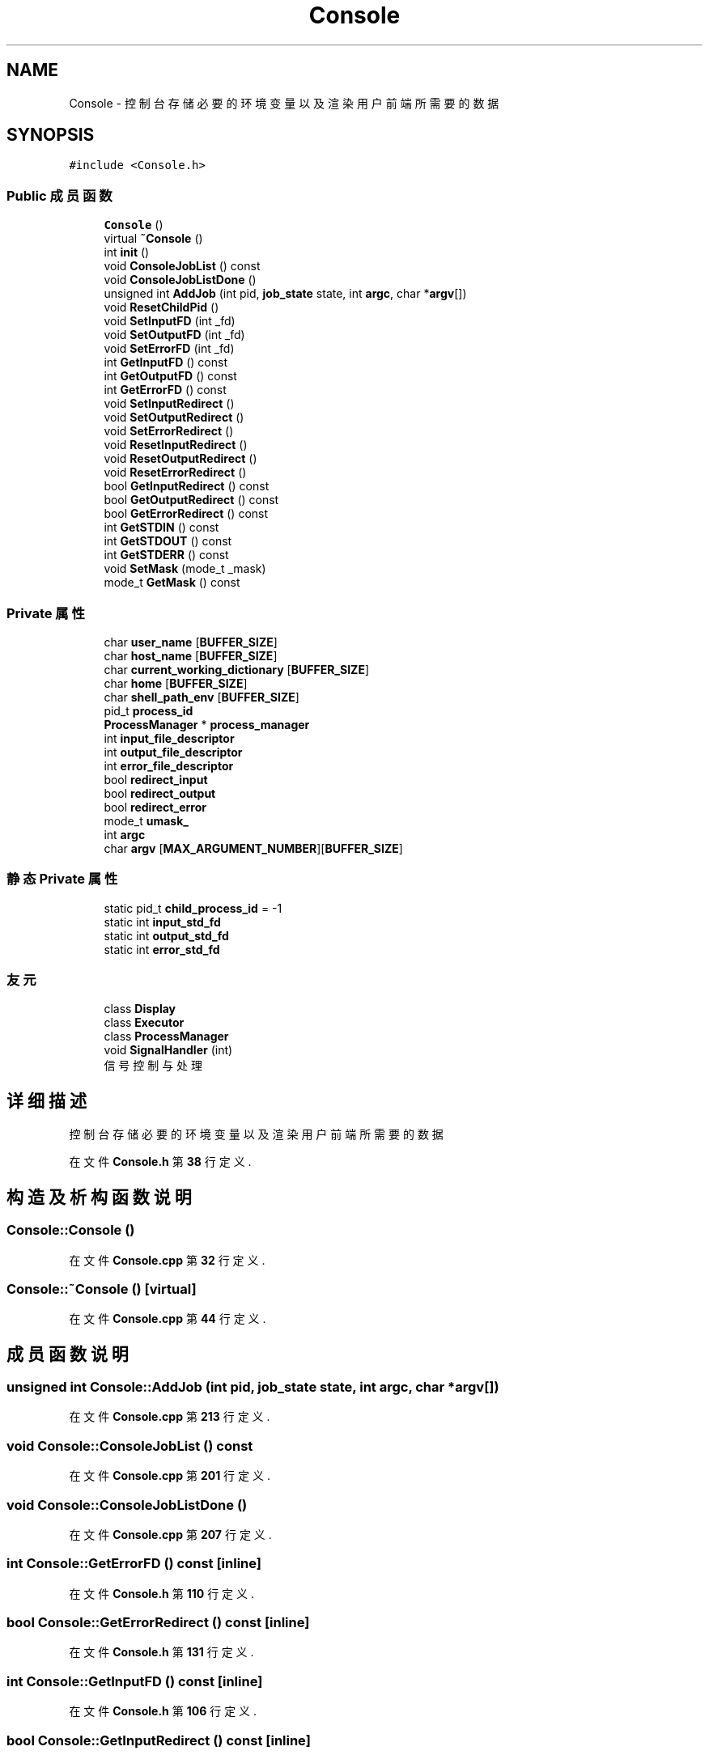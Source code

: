 .TH "Console" 3 "2022年 八月 13日 星期六" "Version 1.0.0" "My Shell" \" -*- nroff -*-
.ad l
.nh
.SH NAME
Console \- 控制台 存储必要的环境变量以及渲染用户前端所需要的数据  

.SH SYNOPSIS
.br
.PP
.PP
\fC#include <Console\&.h>\fP
.SS "Public 成员函数"

.in +1c
.ti -1c
.RI "\fBConsole\fP ()"
.br
.ti -1c
.RI "virtual \fB~Console\fP ()"
.br
.ti -1c
.RI "int \fBinit\fP ()"
.br
.ti -1c
.RI "void \fBConsoleJobList\fP () const"
.br
.ti -1c
.RI "void \fBConsoleJobListDone\fP ()"
.br
.ti -1c
.RI "unsigned int \fBAddJob\fP (int pid, \fBjob_state\fP state, int \fBargc\fP, char *\fBargv\fP[])"
.br
.ti -1c
.RI "void \fBResetChildPid\fP ()"
.br
.ti -1c
.RI "void \fBSetInputFD\fP (int _fd)"
.br
.ti -1c
.RI "void \fBSetOutputFD\fP (int _fd)"
.br
.ti -1c
.RI "void \fBSetErrorFD\fP (int _fd)"
.br
.ti -1c
.RI "int \fBGetInputFD\fP () const"
.br
.ti -1c
.RI "int \fBGetOutputFD\fP () const"
.br
.ti -1c
.RI "int \fBGetErrorFD\fP () const"
.br
.ti -1c
.RI "void \fBSetInputRedirect\fP ()"
.br
.ti -1c
.RI "void \fBSetOutputRedirect\fP ()"
.br
.ti -1c
.RI "void \fBSetErrorRedirect\fP ()"
.br
.ti -1c
.RI "void \fBResetInputRedirect\fP ()"
.br
.ti -1c
.RI "void \fBResetOutputRedirect\fP ()"
.br
.ti -1c
.RI "void \fBResetErrorRedirect\fP ()"
.br
.ti -1c
.RI "bool \fBGetInputRedirect\fP () const"
.br
.ti -1c
.RI "bool \fBGetOutputRedirect\fP () const"
.br
.ti -1c
.RI "bool \fBGetErrorRedirect\fP () const"
.br
.ti -1c
.RI "int \fBGetSTDIN\fP () const"
.br
.ti -1c
.RI "int \fBGetSTDOUT\fP () const"
.br
.ti -1c
.RI "int \fBGetSTDERR\fP () const"
.br
.ti -1c
.RI "void \fBSetMask\fP (mode_t _mask)"
.br
.ti -1c
.RI "mode_t \fBGetMask\fP () const"
.br
.in -1c
.SS "Private 属性"

.in +1c
.ti -1c
.RI "char \fBuser_name\fP [\fBBUFFER_SIZE\fP]"
.br
.ti -1c
.RI "char \fBhost_name\fP [\fBBUFFER_SIZE\fP]"
.br
.ti -1c
.RI "char \fBcurrent_working_dictionary\fP [\fBBUFFER_SIZE\fP]"
.br
.ti -1c
.RI "char \fBhome\fP [\fBBUFFER_SIZE\fP]"
.br
.ti -1c
.RI "char \fBshell_path_env\fP [\fBBUFFER_SIZE\fP]"
.br
.ti -1c
.RI "pid_t \fBprocess_id\fP"
.br
.ti -1c
.RI "\fBProcessManager\fP * \fBprocess_manager\fP"
.br
.ti -1c
.RI "int \fBinput_file_descriptor\fP"
.br
.ti -1c
.RI "int \fBoutput_file_descriptor\fP"
.br
.ti -1c
.RI "int \fBerror_file_descriptor\fP"
.br
.ti -1c
.RI "bool \fBredirect_input\fP"
.br
.ti -1c
.RI "bool \fBredirect_output\fP"
.br
.ti -1c
.RI "bool \fBredirect_error\fP"
.br
.ti -1c
.RI "mode_t \fBumask_\fP"
.br
.ti -1c
.RI "int \fBargc\fP"
.br
.ti -1c
.RI "char \fBargv\fP [\fBMAX_ARGUMENT_NUMBER\fP][\fBBUFFER_SIZE\fP]"
.br
.in -1c
.SS "静态 Private 属性"

.in +1c
.ti -1c
.RI "static pid_t \fBchild_process_id\fP = \-1"
.br
.ti -1c
.RI "static int \fBinput_std_fd\fP"
.br
.ti -1c
.RI "static int \fBoutput_std_fd\fP"
.br
.ti -1c
.RI "static int \fBerror_std_fd\fP"
.br
.in -1c
.SS "友元"

.in +1c
.ti -1c
.RI "class \fBDisplay\fP"
.br
.ti -1c
.RI "class \fBExecutor\fP"
.br
.ti -1c
.RI "class \fBProcessManager\fP"
.br
.ti -1c
.RI "void \fBSignalHandler\fP (int)"
.br
.RI "信号控制与处理 "
.in -1c
.SH "详细描述"
.PP 
控制台 存储必要的环境变量以及渲染用户前端所需要的数据 
.PP
在文件 \fBConsole\&.h\fP 第 \fB38\fP 行定义\&.
.SH "构造及析构函数说明"
.PP 
.SS "Console::Console ()"

.PP
在文件 \fBConsole\&.cpp\fP 第 \fB32\fP 行定义\&.
.SS "Console::~Console ()\fC [virtual]\fP"

.PP
在文件 \fBConsole\&.cpp\fP 第 \fB44\fP 行定义\&.
.SH "成员函数说明"
.PP 
.SS "unsigned int Console::AddJob (int pid, \fBjob_state\fP state, int argc, char * argv[])"

.PP
在文件 \fBConsole\&.cpp\fP 第 \fB213\fP 行定义\&.
.SS "void Console::ConsoleJobList () const"

.PP
在文件 \fBConsole\&.cpp\fP 第 \fB201\fP 行定义\&.
.SS "void Console::ConsoleJobListDone ()"

.PP
在文件 \fBConsole\&.cpp\fP 第 \fB207\fP 行定义\&.
.SS "int Console::GetErrorFD () const\fC [inline]\fP"

.PP
在文件 \fBConsole\&.h\fP 第 \fB110\fP 行定义\&.
.SS "bool Console::GetErrorRedirect () const\fC [inline]\fP"

.PP
在文件 \fBConsole\&.h\fP 第 \fB131\fP 行定义\&.
.SS "int Console::GetInputFD () const\fC [inline]\fP"

.PP
在文件 \fBConsole\&.h\fP 第 \fB106\fP 行定义\&.
.SS "bool Console::GetInputRedirect () const\fC [inline]\fP"

.PP
在文件 \fBConsole\&.h\fP 第 \fB127\fP 行定义\&.
.SS "mode_t Console::GetMask () const\fC [inline]\fP"

.PP
在文件 \fBConsole\&.h\fP 第 \fB143\fP 行定义\&.
.SS "int Console::GetOutputFD () const\fC [inline]\fP"

.PP
在文件 \fBConsole\&.h\fP 第 \fB108\fP 行定义\&.
.SS "bool Console::GetOutputRedirect () const\fC [inline]\fP"

.PP
在文件 \fBConsole\&.h\fP 第 \fB129\fP 行定义\&.
.SS "int Console::GetSTDERR () const\fC [inline]\fP"

.PP
在文件 \fBConsole\&.h\fP 第 \fB138\fP 行定义\&.
.SS "int Console::GetSTDIN () const\fC [inline]\fP"

.PP
在文件 \fBConsole\&.h\fP 第 \fB134\fP 行定义\&.
.SS "int Console::GetSTDOUT () const\fC [inline]\fP"

.PP
在文件 \fBConsole\&.h\fP 第 \fB136\fP 行定义\&.
.SS "int Console::init ()"

.PP
在文件 \fBConsole\&.cpp\fP 第 \fB123\fP 行定义\&.
.SS "void Console::ResetChildPid ()\fC [inline]\fP"

.PP
在文件 \fBConsole\&.h\fP 第 \fB96\fP 行定义\&.
.SS "void Console::ResetErrorRedirect ()\fC [inline]\fP"

.PP
在文件 \fBConsole\&.h\fP 第 \fB124\fP 行定义\&.
.SS "void Console::ResetInputRedirect ()\fC [inline]\fP"

.PP
在文件 \fBConsole\&.h\fP 第 \fB120\fP 行定义\&.
.SS "void Console::ResetOutputRedirect ()\fC [inline]\fP"

.PP
在文件 \fBConsole\&.h\fP 第 \fB122\fP 行定义\&.
.SS "void Console::SetErrorFD (int _fd)\fC [inline]\fP"

.PP
在文件 \fBConsole\&.h\fP 第 \fB103\fP 行定义\&.
.SS "void Console::SetErrorRedirect ()\fC [inline]\fP"

.PP
在文件 \fBConsole\&.h\fP 第 \fB117\fP 行定义\&.
.SS "void Console::SetInputFD (int _fd)\fC [inline]\fP"

.PP
在文件 \fBConsole\&.h\fP 第 \fB99\fP 行定义\&.
.SS "void Console::SetInputRedirect ()\fC [inline]\fP"

.PP
在文件 \fBConsole\&.h\fP 第 \fB113\fP 行定义\&.
.SS "void Console::SetMask (mode_t _mask)\fC [inline]\fP"

.PP
在文件 \fBConsole\&.h\fP 第 \fB141\fP 行定义\&.
.SS "void Console::SetOutputFD (int _fd)\fC [inline]\fP"

.PP
在文件 \fBConsole\&.h\fP 第 \fB101\fP 行定义\&.
.SS "void Console::SetOutputRedirect ()\fC [inline]\fP"

.PP
在文件 \fBConsole\&.h\fP 第 \fB115\fP 行定义\&.
.SH "友元及相关函数文档"
.PP 
.SS "friend class \fBDisplay\fP\fC [friend]\fP"

.PP
在文件 \fBConsole\&.h\fP 第 \fB145\fP 行定义\&.
.SS "friend class \fBExecutor\fP\fC [friend]\fP"

.PP
在文件 \fBConsole\&.h\fP 第 \fB146\fP 行定义\&.
.SS "friend class \fBProcessManager\fP\fC [friend]\fP"

.PP
在文件 \fBConsole\&.h\fP 第 \fB147\fP 行定义\&.
.SS "void SignalHandler (int signal_)\fC [friend]\fP"

.PP
信号控制与处理 
.PP
\fB参数\fP
.RS 4
\fIsignal_\fP 
.RE
.PP
\fB版本\fP
.RS 4
0\&.1 
.RE
.PP
\fB作者\fP
.RS 4
邱日宏 (3200105842@zju.edu.cn) 
.RE
.PP
\fB日期\fP
.RS 4
2022-07-21 
.RE
.PP
\fB版权所有\fP
.RS 4
Copyright (c) 2022 
.RE
.PP

.PP
在文件 \fBConsole\&.cpp\fP 第 \fB49\fP 行定义\&.
.SH "类成员变量说明"
.PP 
.SS "int Console::argc\fC [private]\fP"

.PP
在文件 \fBConsole\&.h\fP 第 \fB74\fP 行定义\&.
.SS "char Console::argv[\fBMAX_ARGUMENT_NUMBER\fP][\fBBUFFER_SIZE\fP]\fC [private]\fP"

.PP
在文件 \fBConsole\&.h\fP 第 \fB75\fP 行定义\&.
.SS "pid_t Console::child_process_id = \-1\fC [static]\fP, \fC [private]\fP"

.PP
在文件 \fBConsole\&.h\fP 第 \fB53\fP 行定义\&.
.SS "char Console::current_working_dictionary[\fBBUFFER_SIZE\fP]\fC [private]\fP"

.PP
在文件 \fBConsole\&.h\fP 第 \fB44\fP 行定义\&.
.SS "int Console::error_file_descriptor\fC [private]\fP"

.PP
在文件 \fBConsole\&.h\fP 第 \fB59\fP 行定义\&.
.SS "int Console::error_std_fd\fC [static]\fP, \fC [private]\fP"

.PP
在文件 \fBConsole\&.h\fP 第 \fB64\fP 行定义\&.
.SS "char Console::home[\fBBUFFER_SIZE\fP]\fC [private]\fP"

.PP
在文件 \fBConsole\&.h\fP 第 \fB46\fP 行定义\&.
.SS "char Console::host_name[\fBBUFFER_SIZE\fP]\fC [private]\fP"

.PP
在文件 \fBConsole\&.h\fP 第 \fB43\fP 行定义\&.
.SS "int Console::input_file_descriptor\fC [private]\fP"

.PP
在文件 \fBConsole\&.h\fP 第 \fB57\fP 行定义\&.
.SS "int Console::input_std_fd\fC [static]\fP, \fC [private]\fP"

.PP
在文件 \fBConsole\&.h\fP 第 \fB62\fP 行定义\&.
.SS "int Console::output_file_descriptor\fC [private]\fP"

.PP
在文件 \fBConsole\&.h\fP 第 \fB58\fP 行定义\&.
.SS "int Console::output_std_fd\fC [static]\fP, \fC [private]\fP"

.PP
在文件 \fBConsole\&.h\fP 第 \fB63\fP 行定义\&.
.SS "pid_t Console::process_id\fC [private]\fP"

.PP
在文件 \fBConsole\&.h\fP 第 \fB52\fP 行定义\&.
.SS "\fBProcessManager\fP* Console::process_manager\fC [private]\fP"

.PP
在文件 \fBConsole\&.h\fP 第 \fB54\fP 行定义\&.
.SS "bool Console::redirect_error\fC [private]\fP"

.PP
在文件 \fBConsole\&.h\fP 第 \fB69\fP 行定义\&.
.SS "bool Console::redirect_input\fC [private]\fP"

.PP
在文件 \fBConsole\&.h\fP 第 \fB67\fP 行定义\&.
.SS "bool Console::redirect_output\fC [private]\fP"

.PP
在文件 \fBConsole\&.h\fP 第 \fB68\fP 行定义\&.
.SS "char Console::shell_path_env[\fBBUFFER_SIZE\fP]\fC [private]\fP"

.PP
在文件 \fBConsole\&.h\fP 第 \fB49\fP 行定义\&.
.SS "mode_t Console::umask_\fC [private]\fP"

.PP
在文件 \fBConsole\&.h\fP 第 \fB72\fP 行定义\&.
.SS "char Console::user_name[\fBBUFFER_SIZE\fP]\fC [private]\fP"

.PP
在文件 \fBConsole\&.h\fP 第 \fB42\fP 行定义\&.

.SH "作者"
.PP 
由 Doyxgen 通过分析 My Shell 的 源代码自动生成\&.
